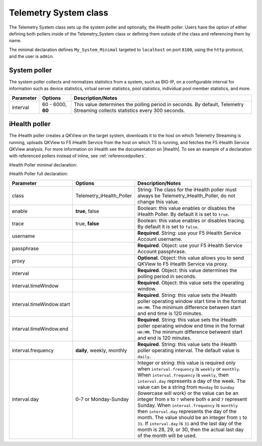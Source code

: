 .. _tssystem-ref:

Telemetry System class
----------------------

The Telemetry System class sets up the system poller and optionally, the iHealth poller. Users have the option of either defining both pollers inside of the Telemetry_System class or defining them outside of the class and referencing them by name. 

The minimal declaration defines ``My_System_Minimal`` targeted to ``localhost`` on port ``8100``, using the ``http`` protocol, and the user is ``admin``.

System poller
`````````````
The system poller collects and normalizes statistics from a system, such as BIG-IP, on a configurable interval for information such as device statistics, virtual server statistics, pool statistics, individual pool member statistics, and more.

.. code-block:: javascript
   :linenos:
   :lineno-start: 7

   "My_System_Minimal": {
        "class": "Telemetry_System",
        "systemPoller": {
            "interval": 60
        }
    }

+--------------------+--------------------------------+--------------------------------------------------------------------------------------------------------------------------------------------+
| Parameter          | Options                        |  Description/Notes                                                                                                                         |
+====================+================================+============================================================================================================================================+
| interval           | 60 - 6000, **60**              |  This value determines the polling period in seconds. By default, Telemetry Streaming collects statistics every 300 seconds.               |
+--------------------+--------------------------------+--------------------------------------------------------------------------------------------------------------------------------------------+


iHealth poller
``````````````
The iHealth poller creates a QKView on the target system, downloads it to the host on which Telemetry Streaming is running, uploads QKView to F5 iHealth Service from the host on which TS is running, and fetches the F5 iHealth Service QKView analysis. For more information on iHealth see the documentation on |ihealth|. To see an example of a declaration with referenced pollers instead of inline, see :ref:`referencedpollers`.

iHealth Poller minimal declaration:

.. code-block:: javascript
   :linenos:
   :lineno-start: 7

    "My_System_Minimal": {
        "class": "Telemetry_System",
        "iHealthPoller": {
            "username": "IHEALTH_ACCOUNT_USERNAME",
            "passphrase": {
                "cipherText": "IHEALTH_ACCOUNT_PASSPHRASE"
            },
            "interval": {
                "timeWindow": {
                    "start": "23:15",
                    "end":   "02:15"
                }
            }
        }
    }

iHealth Poller full declaration:

.. code-block:: javascript
   :linenos:
   :lineno-start: 7

   "My_System_Minimal": {
        "class": "Telemetry_System",
        "iHealthPoller": {
            "username": "IHEALTH_ACCOUNT_USERNAME",
            "passphrase": {
                "cipherText": "IHEALTH_ACCOUNT_PASSPHRASE"
            },
            "proxy": {
                "host": "127.0.0.1",
                "protocol": "http",
                "port": 80,
                "username": "username",
                "passphrase": {
                    "cipherText": "passphrase"
                }
            },
            "interval": {
                "timeWindow": {
                    "start": "23:15",
                    "end":   "06:15"
                },
                "frequency": "monthly",
                "day": "5"
            }
        }
   }


+----------------------------+--------------------------------+-----------------------------------------------------------------------------------------------------------------------------------------------------------------------------------------------------------------------------------------------------------------------------------------------------------------------------------------------------------------------------------------------------------------------------------------------------------------------------------------------------------------------------------------------------------------------------------------------------------------------------------------------------------------------------------+
| Parameter                  | Options                        |  Description/Notes                                                                                                                                                                                                                                                                                                                                                                                                                                                                                                                                                                                                                                                                |
+============================+================================+===================================================================================================================================================================================================================================================================================================================================================================================================================================================================================================================================================================================================================================================================================+
| class                      | Telemetry_iHealth_Poller       |  String: The class for the iHealth poller must always be Telemetry_iHealth_Poller, do not change this value.                                                                                                                                                                                                                                                                                                                                                                                                                                                                                                                                                                      |
+----------------------------+--------------------------------+-----------------------------------------------------------------------------------------------------------------------------------------------------------------------------------------------------------------------------------------------------------------------------------------------------------------------------------------------------------------------------------------------------------------------------------------------------------------------------------------------------------------------------------------------------------------------------------------------------------------------------------------------------------------------------------+
| enable                     | **true**, false                |  Boolean: this value enables or disables the iHealth Poller. By default it is set to ``true``.                                                                                                                                                                                                                                                                                                                                                                                                                                                                                                                                                                                    |
+----------------------------+--------------------------------+-----------------------------------------------------------------------------------------------------------------------------------------------------------------------------------------------------------------------------------------------------------------------------------------------------------------------------------------------------------------------------------------------------------------------------------------------------------------------------------------------------------------------------------------------------------------------------------------------------------------------------------------------------------------------------------+
| trace                      | true, **false**                |  Boolean: this value enables or disables tracing. By default it is set to ``false``.                                                                                                                                                                                                                                                                                                                                                                                                                                                                                                                                                                                              |
+----------------------------+--------------------------------+-----------------------------------------------------------------------------------------------------------------------------------------------------------------------------------------------------------------------------------------------------------------------------------------------------------------------------------------------------------------------------------------------------------------------------------------------------------------------------------------------------------------------------------------------------------------------------------------------------------------------------------------------------------------------------------+
| username                   |                                |  **Required**. String: use your F5 iHealth Service Account username.                                                                                                                                                                                                                                                                                                                                                                                                                                                                                                                                                                                                              |
+----------------------------+--------------------------------+-----------------------------------------------------------------------------------------------------------------------------------------------------------------------------------------------------------------------------------------------------------------------------------------------------------------------------------------------------------------------------------------------------------------------------------------------------------------------------------------------------------------------------------------------------------------------------------------------------------------------------------------------------------------------------------+
| passphrase                 |                                |  **Required**. Object: use your F5 iHealth Service Account passphrase.                                                                                                                                                                                                                                                                                                                                                                                                                                                                                                                                                                                                            |
+----------------------------+--------------------------------+-----------------------------------------------------------------------------------------------------------------------------------------------------------------------------------------------------------------------------------------------------------------------------------------------------------------------------------------------------------------------------------------------------------------------------------------------------------------------------------------------------------------------------------------------------------------------------------------------------------------------------------------------------------------------------------+
| proxy                      |                                |  **Optional**. Object: this value allows you to send QKView to F5 iHealth Service via proxy.                                                                                                                                                                                                                                                                                                                                                                                                                                                                                                                                                                                      |
+----------------------------+--------------------------------+-----------------------------------------------------------------------------------------------------------------------------------------------------------------------------------------------------------------------------------------------------------------------------------------------------------------------------------------------------------------------------------------------------------------------------------------------------------------------------------------------------------------------------------------------------------------------------------------------------------------------------------------------------------------------------------+
| interval                   |                                |  **Required**. Object: this value determines the polling period in seconds.                                                                                                                                                                                                                                                                                                                                                                                                                                                                                                                                                                                                       |
+----------------------------+--------------------------------+-----------------------------------------------------------------------------------------------------------------------------------------------------------------------------------------------------------------------------------------------------------------------------------------------------------------------------------------------------------------------------------------------------------------------------------------------------------------------------------------------------------------------------------------------------------------------------------------------------------------------------------------------------------------------------------+
| interval.timeWindow        |                                |  **Required**. Object: this value sets the operating window.                                                                                                                                                                                                                                                                                                                                                                                                                                                                                                                                                                                                                      |
+----------------------------+--------------------------------+-----------------------------------------------------------------------------------------------------------------------------------------------------------------------------------------------------------------------------------------------------------------------------------------------------------------------------------------------------------------------------------------------------------------------------------------------------------------------------------------------------------------------------------------------------------------------------------------------------------------------------------------------------------------------------------+
| interval.timeWindow.start  |                                |  **Required**. String: this value sets the iHealth poller operating window start time in the format ``HH:MM``. The minimum difference between start and end time is 120 minutes.                                                                                                                                                                                                                                                                                                                                                                                                                                                                                                  |
+----------------------------+--------------------------------+-----------------------------------------------------------------------------------------------------------------------------------------------------------------------------------------------------------------------------------------------------------------------------------------------------------------------------------------------------------------------------------------------------------------------------------------------------------------------------------------------------------------------------------------------------------------------------------------------------------------------------------------------------------------------------------+
| interval.timeWindow.end    |                                |  **Required**. String: this value sets the iHealth poller operating window end time in the format ``HH:MM``. The minimum difference betweent start and end is 120 minutes.                                                                                                                                                                                                                                                                                                                                                                                                                                                                                                        |
+----------------------------+--------------------------------+-----------------------------------------------------------------------------------------------------------------------------------------------------------------------------------------------------------------------------------------------------------------------------------------------------------------------------------------------------------------------------------------------------------------------------------------------------------------------------------------------------------------------------------------------------------------------------------------------------------------------------------------------------------------------------------+
| interval.frequency         | **daily**, weekly, monthly     |  **Required**. String: this value sets the iHealth poller operating interval. The default value is ``daily``.                                                                                                                                                                                                                                                                                                                                                                                                                                                                                                                                                                     |
+----------------------------+--------------------------------+-----------------------------------------------------------------------------------------------------------------------------------------------------------------------------------------------------------------------------------------------------------------------------------------------------------------------------------------------------------------------------------------------------------------------------------------------------------------------------------------------------------------------------------------------------------------------------------------------------------------------------------------------------------------------------------+
| interval.day               | 0-7 or Monday-Sunday           |  Integer or string: this value is required only when ``interval.frequency`` is ``weekly`` or ``monthly``. When ``interval.frequency`` is ``weekly``, then ``interval.day`` represents a day of the week. The value can be a string from ``Monday`` to ``Sunday`` (lowercase will work) or the value can be an integer from ``0`` to ``7`` where both ``0`` and ``7`` represent Sunday. When ``interval.frequency`` is ``monthly`` then ``interval.day`` represents the day of the month. The value should be an integer from ``1`` to ``31``. If ``interval.day`` is ``31`` and the last day of the month is 28, 29, or 30, then the actual last day of the month will be used.   |
+----------------------------+--------------------------------+-----------------------------------------------------------------------------------------------------------------------------------------------------------------------------------------------------------------------------------------------------------------------------------------------------------------------------------------------------------------------------------------------------------------------------------------------------------------------------------------------------------------------------------------------------------------------------------------------------------------------------------------------------------------------------------+




.. |ihealth| raw:: html

   <a href="https://devcentral.f5.com/wiki/iHealth.HomePage.ashx" target="_blank">DevCentral</a>